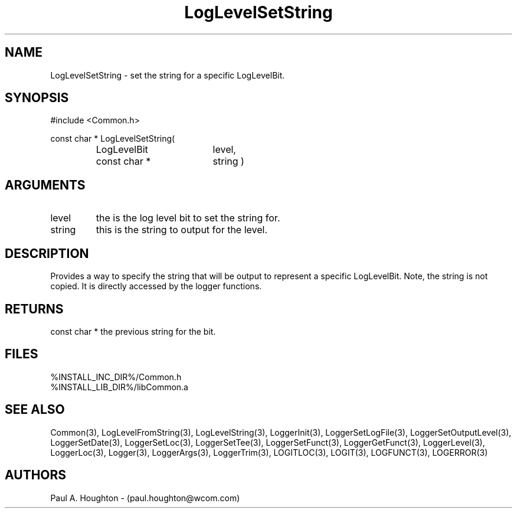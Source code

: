 .\"
.\" File:      LogLevelSetString.3
.\" Project:   Common
.\" Desc:        
.\"
.\"     Man page for LogLevelSetString() Ver: 2.2
.\"
.\" Author:      Paul A. Houghton - (paul.houghton@wcom.com)
.\" Created:     04/29/97 08:29
.\"
.\" Revision History: (See end of file for Revision Log)
.\"
.\"  Last Mod By:    $Author$
.\"  Last Mod:       $Date$
.\"  Version:        $Revision$
.\"
.\" $Id$
.\"
.TH LogLevelSetString 3  "04/29/97 08:29 (Common)"
.SH NAME
LogLevelSetString \- set the string for a specific LogLevelBit.
.SH SYNOPSIS
#include <Common.h>
.LP
const char * LogLevelSetString(
.PD 0
.RS
.TP 18
LogLevelBit
level,
.TP 18
const char *
string )
.PD
.RE
.SH ARGUMENTS
.TP
level
the is the log level bit to set the string for.
.TP
string
this is the string to output for the level.
.SH DESCRIPTION
Provides a way to specify the string that will be output to represent
a specific LogLevelBit. Note, the string is not copied. It is directly
accessed by the logger functions.
.SH RETURNS
const char * the previous string for the bit.
.SH FILES
.PD 0
%INSTALL_INC_DIR%/Common.h
.LP
%INSTALL_LIB_DIR%/libCommon.a
.PD
.SH "SEE ALSO"
Common(3), LogLevelFromString(3), LogLevelString(3), LoggerInit(3),
LoggerSetLogFile(3), LoggerSetOutputLevel(3), LoggerSetDate(3),
LoggerSetLoc(3), LoggerSetTee(3), LoggerSetFunct(3),
LoggerGetFunct(3), LoggerLevel(3), LoggerLoc(3), Logger(3),
LoggerArgs(3), LoggerTrim(3),
LOGITLOC(3), LOGIT(3), LOGFUNCT(3), LOGERROR(3) 
.SH AUTHORS
Paul A. Houghton - (paul.houghton@wcom.com)

.\"
.\" Revision Log:
.\"
.\" $Log$
.\" Revision 2.1  1997/05/07 11:35:43  houghton
.\" Initial version.
.\"
.\"
